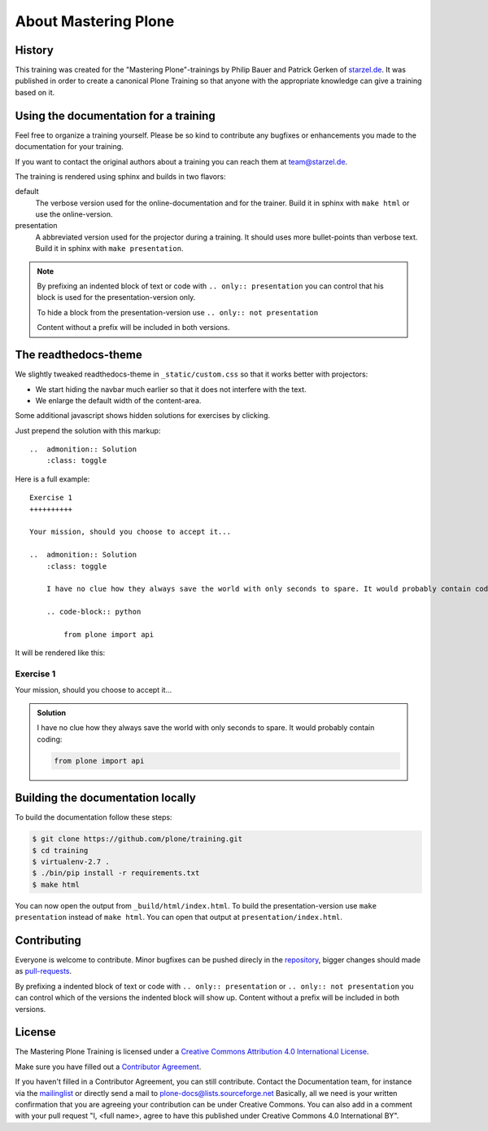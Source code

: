 About Mastering Plone
=====================

History
-------

This training was created for the "Mastering Plone"-trainings by Philip Bauer and Patrick Gerken of `starzel.de <http://www.starzel.de>`_. It was published in order to create a canonical Plone Training so that anyone with the appropriate knowledge can give a training based on it.


Using the documentation for a training
---------------------------------------

Feel free to organize a training yourself. Please be so kind to contribute any bugfixes or enhancements you made to the documentation for your training.

If you want to contact the original authors about a training you can reach them at team@starzel.de.

The training is rendered using sphinx and builds in two flavors:

default
    The verbose version used for the online-documentation and for the trainer. Build it in sphinx with ``make html`` or use the online-version.

presentation
    A abbreviated version used for the projector during a training. It should uses more bullet-points than verbose text. Build it in sphinx with ``make presentation``.

.. note::

    By prefixing an indented block of text or code with ``.. only:: presentation`` you can control that his block is used for the presentation-version only.

    To hide a block from the presentation-version use ``.. only:: not presentation``

    Content without a prefix will be included in both versions.

The readthedocs-theme
---------------------

We slightly tweaked readthedocs-theme in ``_static/custom.css`` so that it works better with projectors:

- We start hiding the navbar much earlier so that it does not interfere with the text.
- We enlarge the default width of the content-area.

Some additional javascript shows hidden solutions for exercises by clicking.

Just prepend the solution with this markup::

    ..  admonition:: Solution
        :class: toggle

Here is a full example::

    Exercise 1
    ++++++++++

    Your mission, should you choose to accept it...

    ..  admonition:: Solution
        :class: toggle

        I have no clue how they always save the world with only seconds to spare. It would probably contain coding:

        .. code-block:: python

            from plone import api

It will be rendered like this:

Exercise 1
++++++++++

Your mission, should you choose to accept it...

..  admonition:: Solution
    :class: toggle

    I have no clue how they always save the world with only seconds to spare. It would probably contain coding:

    .. code-block:: python

        from plone import api

Building the documentation locally
----------------------------------

To build the documentation follow these steps:

.. code-block:: bash

    $ git clone https://github.com/plone/training.git
    $ cd training
    $ virtualenv-2.7 .
    $ ./bin/pip install -r requirements.txt
    $ make html

You can now open the output from ``_build/html/index.html``. To build the presentation-version use ``make presentation`` instead of ``make html``. You can open that output at ``presentation/index.html``.


Contributing
------------

Everyone is welcome to contribute. Minor bugfixes can be pushed direcly in the `repository <https://github.com/plone/training>`_, bigger changes should made as `pull-requests <https://github.com/plone/training/pull/>`_.

By prefixing a indented block of text or code with ``.. only:: presentation`` or ``.. only:: not presentation`` you can control which of the versions the indented block will show up. Content without a prefix will be included in both versions.


License
-------

The Mastering Plone Training is licensed under a `Creative Commons Attribution 4.0 International License <http://creativecommons.org/licenses/by/4.0/>`_.

Make sure you have filled out a `Contributor Agreement <http://plone.org/foundation/contributors-agreement>`_.

If you haven't filled in a Contributor Agreement, you can still contribute. Contact the Documentation team, for instance via the `mailinglist <http://sourceforge.net/p/plone/mailman/plone-docs/>`_ or directly send a mail to plone-docs@lists.sourceforge.net
Basically, all we need is your written confirmation that you are agreeing your contribution can be under Creative Commons. You can also add in a comment with your pull request "I, <full name>, agree to have this published under Creative Commons 4.0 International BY".

